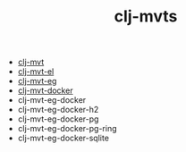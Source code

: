#+title:   clj-mvts
#+startup: showall
#+OPTIONS: toc:nil author:nil timestamp:nil

- [[https://github.com/davidneu/clj-mvt][clj-mvt]]
- [[https://github.com/davidneu/clj-mvt-el][clj-mvt-el]]
- [[https://github.com/davidneu/clj-mvt-eg][clj-mvt-eg]]
- [[https://github.com/davidneu/clj-mvt-docker][clj-mvt-docker]]
- clj-mvt-eg-docker
- clj-mvt-eg-docker-h2
- clj-mvt-eg-docker-pg
- clj-mvt-eg-docker-pg-ring
- clj-mvt-eg-docker-sqlite

